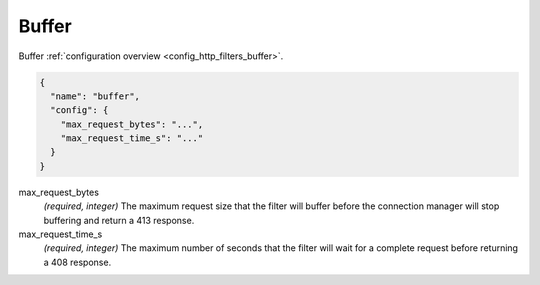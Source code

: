 .. _config_http_filters_buffer_v1:

Buffer
======

Buffer :ref:`configuration overview <config_http_filters_buffer>`.

.. code-block:: json

  {
    "name": "buffer",
    "config": {
      "max_request_bytes": "...",
      "max_request_time_s": "..."
    }
  }

max_request_bytes
  *(required, integer)* The maximum request size that the filter will buffer before the connection
  manager will stop buffering and return a 413 response.

max_request_time_s
  *(required, integer)* The maximum number of seconds that the filter will wait for a complete
  request before returning a 408 response.
